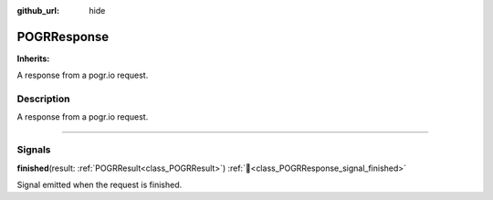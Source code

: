 :github_url: hide

.. DO NOT EDIT THIS FILE!!!
.. Generated automatically from Godot engine sources.
.. Generator: https://github.com/blazium-engine/blazium/tree/4.3/doc/tools/make_rst.py.
.. XML source: https://github.com/blazium-engine/blazium/tree/4.3/modules/blazium_sdk/doc_classes/POGRResponse.xml.

.. _class_POGRResponse:

POGRResponse
============

**Inherits:** 

A response from a pogr.io request.

.. rst-class:: classref-introduction-group

Description
-----------

A response from a pogr.io request.

.. rst-class:: classref-section-separator

----

.. rst-class:: classref-descriptions-group

Signals
-------

.. _class_POGRResponse_signal_finished:

.. rst-class:: classref-signal

**finished**\ (\ result\: :ref:`POGRResult<class_POGRResult>`\ ) :ref:`🔗<class_POGRResponse_signal_finished>`

Signal emitted when the request is finished.

.. |virtual| replace:: :abbr:`virtual (This method should typically be overridden by the user to have any effect.)`
.. |const| replace:: :abbr:`const (This method has no side effects. It doesn't modify any of the instance's member variables.)`
.. |vararg| replace:: :abbr:`vararg (This method accepts any number of arguments after the ones described here.)`
.. |constructor| replace:: :abbr:`constructor (This method is used to construct a type.)`
.. |static| replace:: :abbr:`static (This method doesn't need an instance to be called, so it can be called directly using the class name.)`
.. |operator| replace:: :abbr:`operator (This method describes a valid operator to use with this type as left-hand operand.)`
.. |bitfield| replace:: :abbr:`BitField (This value is an integer composed as a bitmask of the following flags.)`
.. |void| replace:: :abbr:`void (No return value.)`
